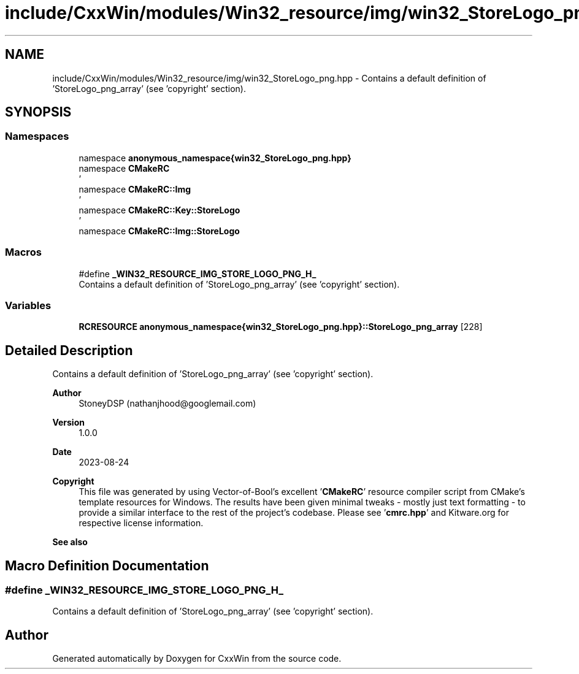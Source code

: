 .TH "include/CxxWin/modules/Win32_resource/img/win32_StoreLogo_png.hpp" 3Version 1.0.1" "CxxWin" \" -*- nroff -*-
.ad l
.nh
.SH NAME
include/CxxWin/modules/Win32_resource/img/win32_StoreLogo_png.hpp \- Contains a default definition of 'StoreLogo_png_array' (see 'copyright' section)\&.  

.SH SYNOPSIS
.br
.PP
.SS "Namespaces"

.in +1c
.ti -1c
.RI "namespace \fBanonymous_namespace{win32_StoreLogo_png\&.hpp}\fP"
.br
.ti -1c
.RI "namespace \fBCMakeRC\fP"
.br
.RI "' "
.ti -1c
.RI "namespace \fBCMakeRC::Img\fP"
.br
.RI "' "
.ti -1c
.RI "namespace \fBCMakeRC::Key::StoreLogo\fP"
.br
.RI "' "
.ti -1c
.RI "namespace \fBCMakeRC::Img::StoreLogo\fP"
.br
.in -1c
.SS "Macros"

.in +1c
.ti -1c
.RI "#define \fB_WIN32_RESOURCE_IMG_STORE_LOGO_PNG_H_\fP"
.br
.RI "Contains a default definition of 'StoreLogo_png_array' (see 'copyright' section)\&. "
.in -1c
.SS "Variables"

.in +1c
.ti -1c
.RI "\fBRCRESOURCE\fP \fBanonymous_namespace{win32_StoreLogo_png\&.hpp}::StoreLogo_png_array\fP [228]"
.br
.in -1c
.SH "Detailed Description"
.PP 
Contains a default definition of 'StoreLogo_png_array' (see 'copyright' section)\&. 


.PP
\fBAuthor\fP
.RS 4
StoneyDSP (nathanjhood@googlemail.com)
.RE
.PP
.PP
\fBVersion\fP
.RS 4
1\&.0\&.0 
.RE
.PP
\fBDate\fP
.RS 4
2023-08-24
.RE
.PP
\fBCopyright\fP
.RS 4
This file was generated by using Vector-of-Bool's excellent '\fBCMakeRC\fP' resource compiler script from CMake's template resources for Windows\&. The results have been given minimal tweaks - mostly just text formatting - to provide a similar interface to the rest of the project's codebase\&. Please see '\fBcmrc\&.hpp\fP' and Kitware\&.org for respective license information\&.
.RE
.PP
\fBSee also\fP
.RS 4
'StoreLogo\&.png' 
.RE
.PP

.SH "Macro Definition Documentation"
.PP 
.SS "#define _WIN32_RESOURCE_IMG_STORE_LOGO_PNG_H_"

.PP
Contains a default definition of 'StoreLogo_png_array' (see 'copyright' section)\&. 
.SH "Author"
.PP 
Generated automatically by Doxygen for CxxWin from the source code\&.
